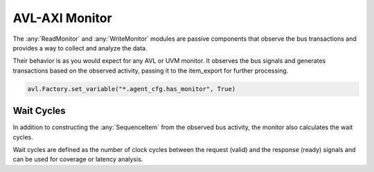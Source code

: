 .. _monitor:

AVL-AXI Monitor
===============

.. inheritance-diagram:: avl_axi._wmonitor
    :parts: 2

.. inheritance-diagram:: avl_axi._rmonitor
    :parts: 2

The :any:`ReadMonitor` and :any:`WriteMonitor` modules are passive components that observe the bus transactions and provides a way to collect and analyze the data.

Their behavior is as you would expect for any AVL or UVM monitor. It observes the bus signals and generates transactions based on the observed activity, \
passing it to the item_export for further processing.

.. code-block:: python

    avl.Factory.set_variable("*.agent_cfg.has_monitor", True)

Wait Cycles
-----------

In addition to constructing the :any:`SequenceItem` from the observed bus activity, the monitor also calculates the wait cycles.

Wait cycles are defined as the number of clock cycles between the request (valid) and the response (ready) signals and can be used \
for coverage or latency analysis.
